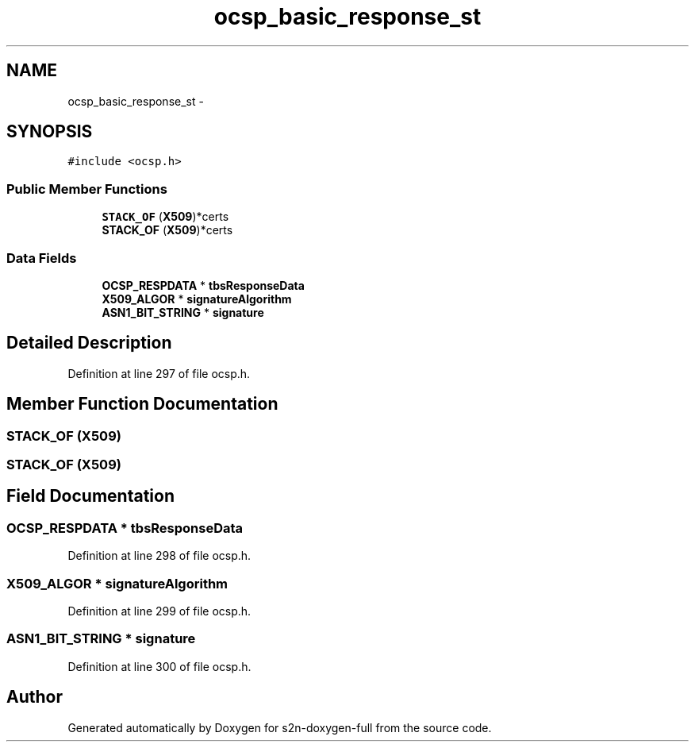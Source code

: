 .TH "ocsp_basic_response_st" 3 "Fri Aug 19 2016" "s2n-doxygen-full" \" -*- nroff -*-
.ad l
.nh
.SH NAME
ocsp_basic_response_st \- 
.SH SYNOPSIS
.br
.PP
.PP
\fC#include <ocsp\&.h>\fP
.SS "Public Member Functions"

.in +1c
.ti -1c
.RI "\fBSTACK_OF\fP (\fBX509\fP)*certs"
.br
.ti -1c
.RI "\fBSTACK_OF\fP (\fBX509\fP)*certs"
.br
.in -1c
.SS "Data Fields"

.in +1c
.ti -1c
.RI "\fBOCSP_RESPDATA\fP * \fBtbsResponseData\fP"
.br
.ti -1c
.RI "\fBX509_ALGOR\fP * \fBsignatureAlgorithm\fP"
.br
.ti -1c
.RI "\fBASN1_BIT_STRING\fP * \fBsignature\fP"
.br
.in -1c
.SH "Detailed Description"
.PP 
Definition at line 297 of file ocsp\&.h\&.
.SH "Member Function Documentation"
.PP 
.SS "STACK_OF (\fBX509\fP)"

.SS "STACK_OF (\fBX509\fP)"

.SH "Field Documentation"
.PP 
.SS "\fBOCSP_RESPDATA\fP * tbsResponseData"

.PP
Definition at line 298 of file ocsp\&.h\&.
.SS "\fBX509_ALGOR\fP * signatureAlgorithm"

.PP
Definition at line 299 of file ocsp\&.h\&.
.SS "\fBASN1_BIT_STRING\fP * signature"

.PP
Definition at line 300 of file ocsp\&.h\&.

.SH "Author"
.PP 
Generated automatically by Doxygen for s2n-doxygen-full from the source code\&.
